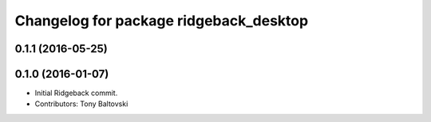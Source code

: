 ^^^^^^^^^^^^^^^^^^^^^^^^^^^^^^^^^^^^^^^
Changelog for package ridgeback_desktop
^^^^^^^^^^^^^^^^^^^^^^^^^^^^^^^^^^^^^^^

0.1.1 (2016-05-25)
------------------

0.1.0 (2016-01-07)
------------------
* Initial Ridgeback commit.
* Contributors: Tony Baltovski
